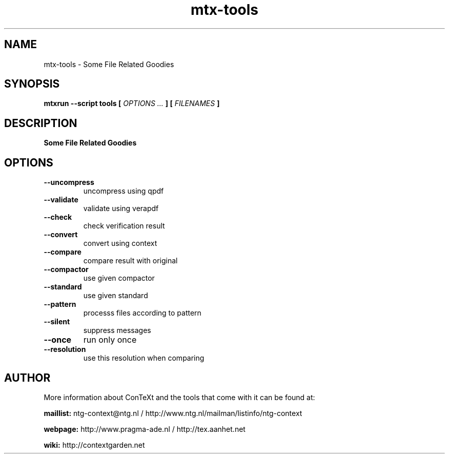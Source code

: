 .TH "mtx-tools" "1" "01-01-2025" "version 1.01" "Some File Related Goodies"
.SH NAME
 mtx-tools - Some File Related Goodies
.SH SYNOPSIS
.B mtxrun --script tools [
.I OPTIONS ...
.B ] [
.I FILENAMES
.B ]
.SH DESCRIPTION
.B Some File Related Goodies
.SH OPTIONS
.TP
.B --uncompress
uncompress using qpdf
.TP
.B --validate
validate using verapdf
.TP
.B --check
check verification result 
.TP
.B --convert
convert using context
.TP
.B --compare
compare result with original
.TP
.B --compactor
use given compactor
.TP
.B --standard
use given standard
.TP
.B --pattern
processs files according to pattern
.TP
.B --silent
suppress messages
.TP
.B --once
run only once
.TP
.B --resolution
use this resolution when comparing
.SH AUTHOR
More information about ConTeXt and the tools that come with it can be found at:


.B "maillist:"
ntg-context@ntg.nl / http://www.ntg.nl/mailman/listinfo/ntg-context

.B "webpage:"
http://www.pragma-ade.nl / http://tex.aanhet.net

.B "wiki:"
http://contextgarden.net
